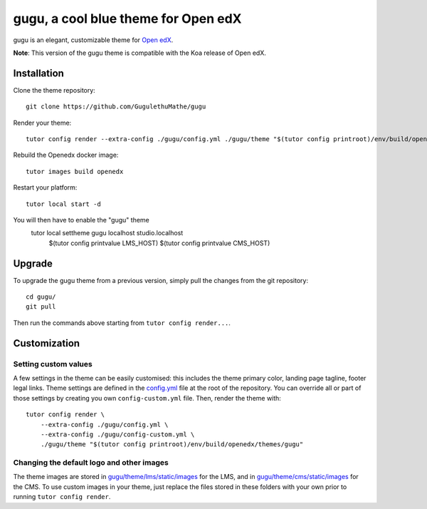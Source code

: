 gugu, a cool blue theme for Open edX
======================================

gugu is an elegant, customizable theme for `Open edX <https://open.edx.org>`__.

.. image:: ./screenshots/01-landing-page.png
    :alt: Platform landing page

**Note**: This version of the gugu theme is compatible with the Koa release of Open edX.


Installation
------------

Clone the theme repository::

    git clone https://github.com/GugulethuMathe/gugu

Render your theme::

    tutor config render --extra-config ./gugu/config.yml ./gugu/theme "$(tutor config printroot)/env/build/openedx/themes/gugu"

Rebuild the Openedx docker image::

    tutor images build openedx

Restart your platform::

    tutor local start -d

You will then have to enable the "gugu" theme
    tutor local settheme gugu localhost studio.localhost \
        $(tutor config printvalue LMS_HOST) $(tutor config printvalue CMS_HOST)

Upgrade
-------

To upgrade the gugu theme from a previous version, simply pull the changes from the git repository::

    cd gugu/
    git pull

Then run the commands above starting from ``tutor config render...``.

Customization
-------------

Setting custom values
~~~~~~~~~~~~~~~~~~~~~

A few settings in the theme can be easily customised: this includes the theme primary color, landing page tagline, footer legal links. Theme settings are defined in the `config.yml <https://github.com/GugulethuMathe/gugu/blob/master/config.yml>`__ file at the root of the repository. You can override all or part of those settings by creating you own ``config-custom.yml`` file. Then, render the theme with::

    tutor config render \
        --extra-config ./gugu/config.yml \
        --extra-config ./gugu/config-custom.yml \
        ./gugu/theme "$(tutor config printroot)/env/build/openedx/themes/gugu"

Changing the default logo and other images
~~~~~~~~~~~~~~~~~~~~~~~~~~~~~~~~~~~~~~~~~~

The theme images are stored in `gugu/theme/lms/static/images <https://https://github.com/GugulethuMathe/gugu/master/theme/lms/static/images>`__ for the LMS, and in `gugu/theme/cms/static/images <https://github.com/GugulethuMathe/gugu/tree/master/theme/cms/static/images>`__ for the CMS. To use custom images in your theme, just replace the files stored in these folders with your own prior to running ``tutor config render``.

